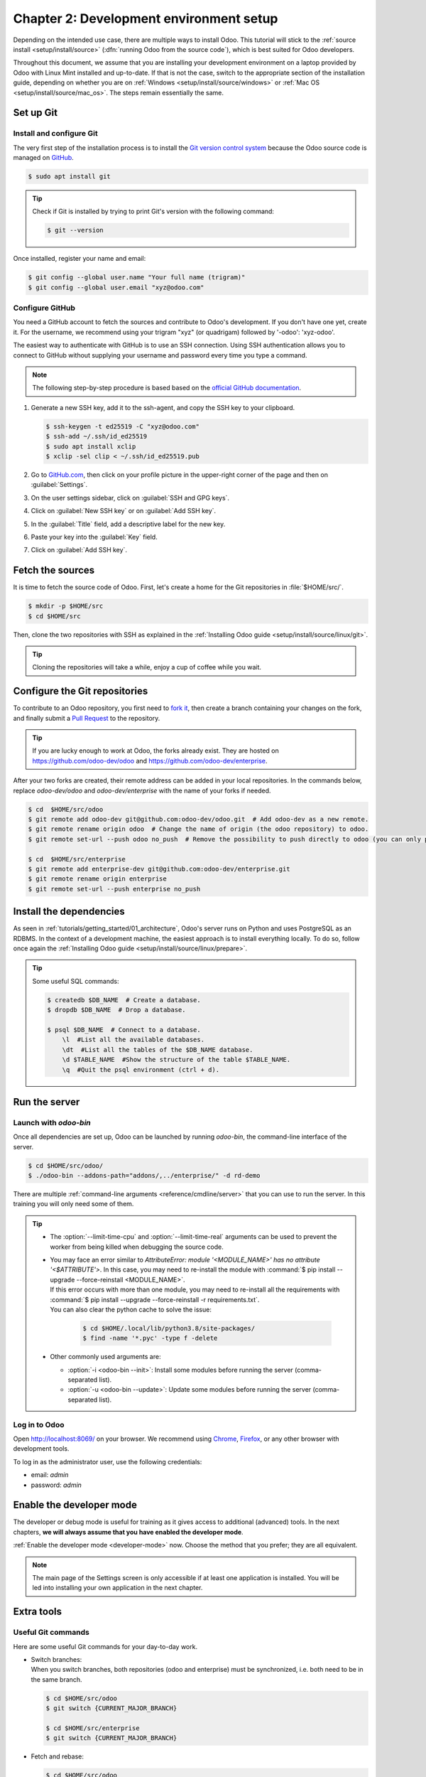 ========================================
Chapter 2: Development environment setup
========================================

Depending on the intended use case, there are multiple ways to install Odoo. This tutorial will
stick to the :ref:`source install <setup/install/source>` (:dfn:`running Odoo from the source
code`), which is best suited for Odoo developers.

Throughout this document, we assume that you are installing your development environment on a
laptop provided by Odoo with Linux Mint installed and up-to-date. If that is not the case, switch to
the appropriate section of the installation guide, depending on whether you are on :ref:`Windows
<setup/install/source/windows>` or :ref:`Mac OS <setup/install/source/mac_os>`. The steps remain
essentially the same.

Set up Git
==========

Install and configure Git
-------------------------

The very first step of the installation process is to install the `Git version control system
<https://git-scm.com/>`_ because the Odoo source code is managed on `GitHub <https://github.com/>`_.

.. code-block:: console

   $ sudo apt install git

.. tip::
   Check if Git is installed by trying to print Git's version with the following command:

   .. code-block:: console

      $ git --version

Once installed, register your name and email:

.. code-block:: console

   $ git config --global user.name "Your full name (trigram)"
   $ git config --global user.email "xyz@odoo.com"

Configure GitHub
----------------

You need a GitHub account to fetch the sources and contribute to Odoo's development. If you don't
have one yet, create it. For the username, we recommend using your trigram "xyz" (or quadrigam)
followed by '-odoo': 'xyz-odoo'.

The easiest way to authenticate with GitHub is to use an SSH connection. Using SSH authentication
allows you to connect to GitHub without supplying your username and password every time you type a
command.

.. note::
   The following step-by-step procedure is based based on the `official GitHub documentation
   <https://docs.github.com/en/authentication/connecting-to-github-with-ssh>`_.

#. Generate a new SSH key, add it to the ssh-agent, and copy the SSH key to your clipboard.

   .. code-block:: console

      $ ssh-keygen -t ed25519 -C "xyz@odoo.com"
      $ ssh-add ~/.ssh/id_ed25519
      $ sudo apt install xclip
      $ xclip -sel clip < ~/.ssh/id_ed25519.pub

#. Go to `GitHub.com <https://github.com/>`_, then click on your profile picture in the upper-right
   corner of the page and then on :guilabel:`Settings`.

   .. image:: 02_setup/account-settings.png

#. On the user settings sidebar, click on :guilabel:`SSH and GPG keys`.

   .. image:: 02_setup/settings-sidebar-ssh-keys.png

#. Click on :guilabel:`New SSH key` or on :guilabel:`Add SSH key`.

   .. image:: 02_setup/ssh-add-ssh-key.png

#. In the :guilabel:`Title` field, add a descriptive label for the new key.
#. Paste your key into the :guilabel:`Key` field.

   .. image:: 02_setup/ssh-key-paste.png

#. Click on :guilabel:`Add SSH key`.

Fetch the sources
=================

It is time to fetch the source code of Odoo. First, let's create a home for the Git repositories in
:file:`$HOME/src/`.

.. code-block:: console

   $ mkdir -p $HOME/src
   $ cd $HOME/src

Then, clone the two repositories with SSH as explained in the :ref:`Installing Odoo guide
<setup/install/source/linux/git>`.

.. tip::
   Cloning the repositories will take a while, enjoy a cup of coffee while you wait.

.. _tutorials/getting_started/02_setup/development_repository:

Configure the Git repositories
==============================

To contribute to an Odoo repository, you first need to `fork it
<https://docs.github.com/en/get-started/quickstart/contributing-to-projects>`_, then create a branch
containing your changes on the fork, and finally submit a `Pull Request
<https://docs.github.com/en/get-started/quickstart/github-glossary#pull-request>`_ to the
repository.

.. tip::
   If you are lucky enough to work at Odoo, the forks already exist. They are hosted on
   https://github.com/odoo-dev/odoo and https://github.com/odoo-dev/enterprise.

After your two forks are created, their remote address can be added in your local repositories. In
the commands below, replace `odoo-dev/odoo` and `odoo-dev/enterprise` with the name of your forks if
needed.

.. code-block:: console

   $ cd  $HOME/src/odoo
   $ git remote add odoo-dev git@github.com:odoo-dev/odoo.git  # Add odoo-dev as a new remote.
   $ git remote rename origin odoo  # Change the name of origin (the odoo repository) to odoo.
   $ git remote set-url --push odoo no_push  # Remove the possibility to push directly to odoo (you can only push to odoo-dev).

   $ cd  $HOME/src/enterprise
   $ git remote add enterprise-dev git@github.com:odoo-dev/enterprise.git
   $ git remote rename origin enterprise
   $ git remote set-url --push enterprise no_push

Install the dependencies
========================

As seen in :ref:`tutorials/getting_started/01_architecture`, Odoo's server runs on Python and uses
PostgreSQL as an RDBMS. In the context of a development machine, the easiest approach is to install
everything locally. To do so, follow once again the :ref:`Installing Odoo guide
<setup/install/source/linux/prepare>`.

.. tip::
   Some useful SQL commands:

   .. code-block:: console

      $ createdb $DB_NAME  # Create a database.
      $ dropdb $DB_NAME  # Drop a database.

      $ psql $DB_NAME  # Connect to a database.
          \l  #List all the available databases.
          \dt  #List all the tables of the $DB_NAME database.
          \d $TABLE_NAME  #Show the structure of the table $TABLE_NAME.
          \q  #Quit the psql environment (ctrl + d).

Run the server
==============

Launch with `odoo-bin`
----------------------

Once all dependencies are set up, Odoo can be launched by running `odoo-bin`, the command-line
interface of the server.

.. code-block:: console

    $ cd $HOME/src/odoo/
    $ ./odoo-bin --addons-path="addons/,../enterprise/" -d rd-demo

There are multiple :ref:`command-line arguments <reference/cmdline/server>` that you can use to run
the server. In this training you will only need some of them.

.. option:: -d <database>

   The database that is going to be used.

.. option:: --addons-path <directories>

   A comma-separated list of directories in which modules are stored. These directories are scanned
   for modules.

.. option:: --limit-time-cpu <limit>

   Prevent the worker from using more than <limit> CPU seconds for each request.

.. option:: --limit-time-real <limit>

   Prevent the worker from taking longer than <limit> seconds to process a request.

.. tip::
   - The :option:`--limit-time-cpu` and :option:`--limit-time-real` arguments can be used to prevent
     the worker from being killed when debugging the source code.
   - | You may face an error similar to `AttributeError: module '<MODULE_NAME>' has no attribute
       '<$ATTRIBUTE'>`. In this case, you may need to re-install the module with :command:`$ pip
       install --upgrade --force-reinstall <MODULE_NAME>`.
     | If this error occurs with more than one module, you may need to re-install all the
       requirements with :command:`$ pip install --upgrade --force-reinstall -r requirements.txt`.
     | You can also clear the python cache to solve the issue:

       .. code-block:: console

          $ cd $HOME/.local/lib/python3.8/site-packages/
          $ find -name '*.pyc' -type f -delete

   - Other commonly used arguments are:

     - :option:`-i <odoo-bin --init>`: Install some modules before running the server
       (comma-separated list).
     - :option:`-u <odoo-bin --update>`: Update some modules before running the server
       (comma-separated list).

Log in to Odoo
--------------

Open http://localhost:8069/ on your browser. We recommend using `Chrome
<https://www.google.com/intl/en/chrome/>`_, `Firefox <https://www.mozilla.org/firefox/new/>`_, or
any other browser with development tools.

To log in as the administrator user, use the following credentials:

- email: `admin`
- password: `admin`

Enable the developer mode
=========================

The developer or debug mode is useful for training as it gives access to additional (advanced)
tools. In the next chapters, **we will always assume that you have enabled the developer mode**.

:ref:`Enable the developer mode <developer-mode>` now. Choose the method that you prefer; they are
all equivalent.

.. note::
   The main page of the Settings screen is only accessible if at least one application is installed.
   You will be led into installing your own application in the next chapter.

Extra tools
===========

Useful Git commands
-------------------

Here are some useful Git commands for your day-to-day work.

- | Switch branches:
  | When you switch branches, both repositories (odoo and enterprise) must be synchronized, i.e.
    both need to be in the same branch.

  .. code-block:: console

     $ cd $HOME/src/odoo
     $ git switch {CURRENT_MAJOR_BRANCH}

     $ cd $HOME/src/enterprise
     $ git switch {CURRENT_MAJOR_BRANCH}

- Fetch and rebase:

  .. code-block:: console

     $ cd $HOME/src/odoo
     $ git fetch --all --prune
     $ git rebase --autostash odoo/{CURRENT_MAJOR_BRANCH}

     $ cd $HOME/src/enterprise
     $ git fetch --all --prune
     $ git rebase --autostash enterprise/{CURRENT_MAJOR_BRANCH}

Code Editor
-----------

If you are working at Odoo, many of your colleagues are using `VSCode
<https://code.visualstudio.com>`_, `VSCodium <https://vscodium.com>`_ (the open source equivalent),
`PyCharm <https://www.jetbrains.com/pycharm/download/#section=linux>`_, or `Sublime Text
<https://www.sublimetext.com>`_. However, you are free to choose your preferred editor.

It is important to configure your linters correctly. Using a linter helps you by showing syntax and
semantic warnings or errors. Odoo source code tries to respect Python's and JavaScript's standards,
but some of them can be ignored.

For Python, we use PEP8 with these options ignored:

- `E501`: line too long
- `E301`: expected 1 blank line, found 0
- `E302`: expected 2 blank lines, found 1

For JavaScript, we use ESLint and you can find a `configuration file example here
<https://github.com/odoo/odoo/wiki/Javascript-coding-guidelines#use-a-linter>`_.

Administrator tools for PostgreSQL
----------------------------------

You can manage your PostgreSQL databases using the command line as demonstrated earlier or using
a GUI application such as `pgAdmin <https://www.pgadmin.org/download/pgadmin-4-apt/>`_ or `DBeaver
<https://dbeaver.io/>`_.

To connect the GUI application to your database we recommend you connect using the Unix socket.

- Host name/address: `/var/run/postgresql`
- Port: `5432`
- Username: `$USER`

Python Debugging
----------------

When facing a bug or trying to understand how the code works, simply printing things out can go a
long way, but a proper debugger can save a lot of time.

You can use a classic Python library debugger (`pdb <https://docs.python.org/3/library/pdb.html>`_,
`pudb <https://pypi.org/project/pudb/>`_ or `ipdb <https://pypi.org/project/ipdb/>`_), or you can
use your editor's debugger.

In the following example we use ipdb, but the process is similar with other libraries.

#. Install the library:

   .. code-block:: console

      pip install ipdb

#. Place a trigger (breakpoint):

   .. code-block:: python

      import ipdb; ipdb.set_trace()

   .. example::

      .. code-block:: python
         :emphasize-lines: 2

         def copy(self, default=None):
             import ipdb; ipdb.set_trace()
             self.ensure_one()
             chosen_name = default.get('name') if default else ''
             new_name = chosen_name or _('%s (copy)') % self.name
             default = dict(default or {}, name=new_name)
             return super(Partner, self).copy(default)

Here is a list of commands:

.. option:: h(elp) [command]

   Print the list of available commands if not argument is supplied. With a command as an argument,
   print the help about that command.

.. option:: pp expression

   The value of the `expression` is pretty-printed using the `pprint` module.

.. option:: w(here)

   Print a stack trace with the most recent frame at the bottom.

.. option:: d(own)

   Move the current frame one level down in the stack trace (to a newer frame).

.. option:: u(p)

   Move the current frame one level up in the stack trace (to an older frame).

.. option:: n(ext)

   Continue the execution until the next line in the current function is reached or it returns.

.. option:: c(ontinue)

   Continue the execution and only stop when a breakpoint is encountered.

.. option:: s(tep)

   Execute the current line. Stop at the first possible occasion (either in a function that is
   called or on the next line in the current function).

.. option:: q(uit)

   Quit the debugger. The program being executed is aborted.

Now that your server is running, it's time to start :ref:`writing your own application
<tutorials/getting_started/03_newapp>`!

